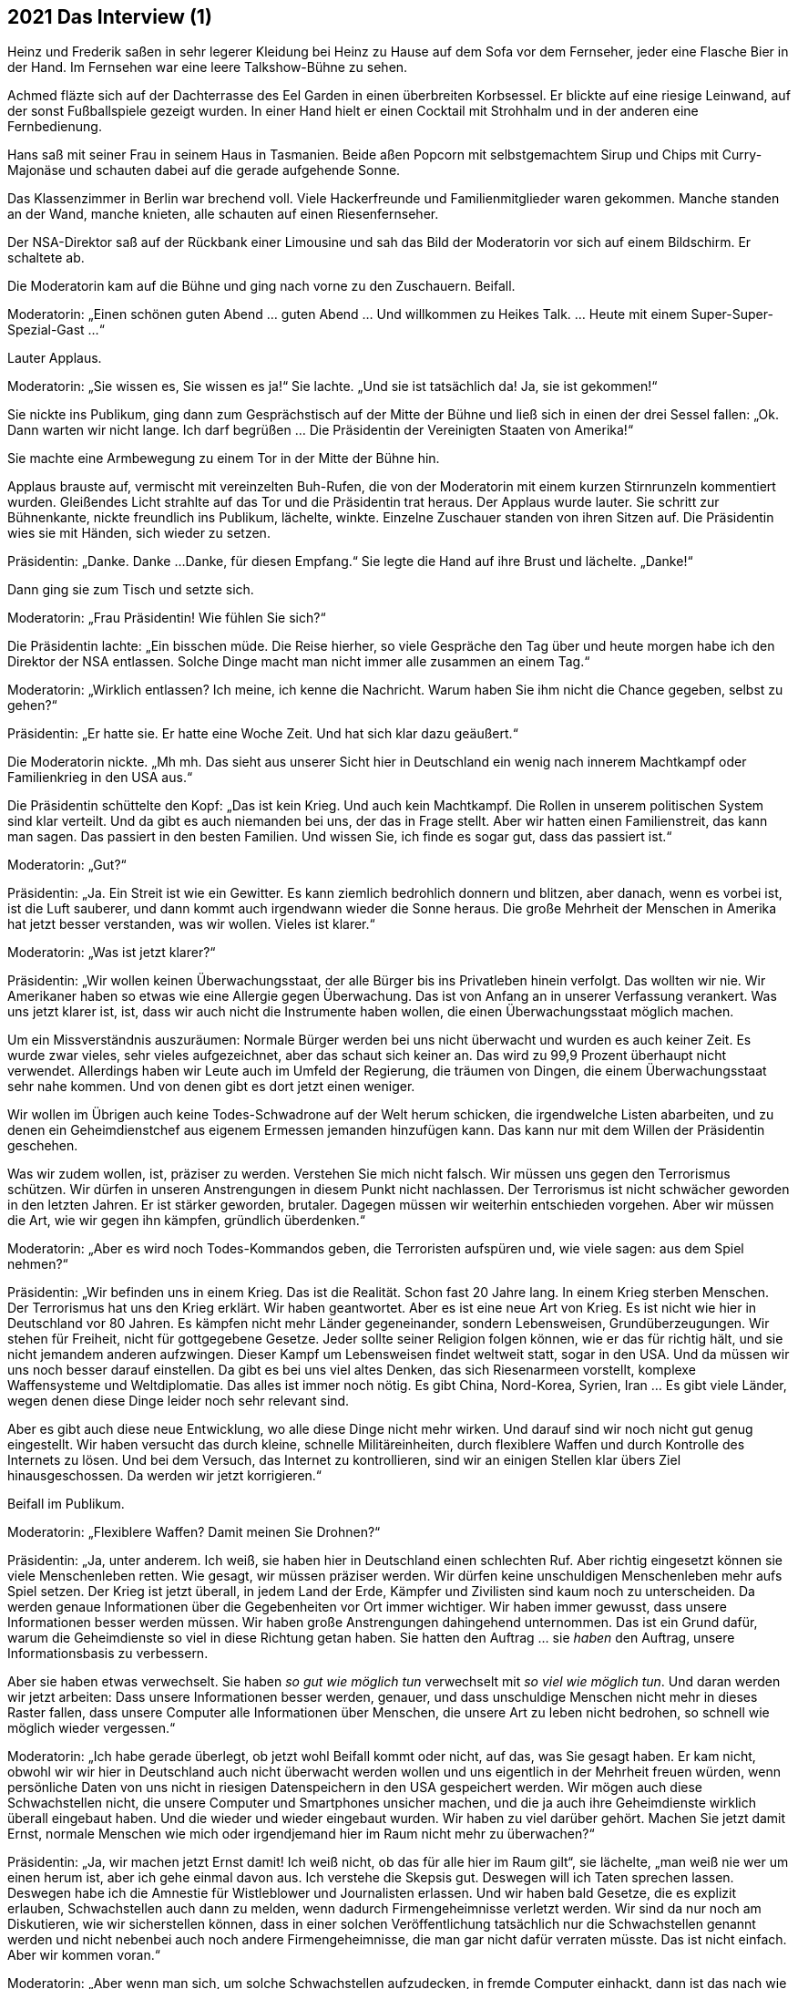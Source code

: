 == [big-number]#2021# Das Interview (1)

[text-caps]#Heinz und Frederik# saßen in sehr legerer Kleidung bei Heinz zu Hause auf dem Sofa vor dem Fernseher, jeder eine Flasche Bier in der Hand.
Im Fernsehen war eine leere Talkshow-Bühne zu sehen.

Achmed fläzte sich auf der Dachterrasse des Eel Garden in einen überbreiten Korbsessel.
Er blickte auf eine riesige Leinwand, auf der sonst Fußballspiele gezeigt wurden.
In einer Hand hielt er einen Cocktail mit Strohhalm und in der anderen eine Fernbedienung.

Hans saß mit seiner Frau in seinem Haus in Tasmanien.
Beide aßen Popcorn mit selbstgemachtem Sirup und Chips mit Curry-Majonäse und schauten dabei auf die gerade aufgehende Sonne.

Das Klassenzimmer in Berlin war brechend voll.
Viele Hackerfreunde und Familienmitglieder waren gekommen.
Manche standen an der Wand, manche knieten, alle schauten auf einen Riesenfernseher.

Der NSA-Direktor saß auf der Rückbank einer Limousine und sah das Bild der Moderatorin vor sich auf einem Bildschirm. Er schaltete ab.

Die Moderatorin kam auf die Bühne und ging nach vorne zu den Zuschauern.
Beifall.

Moderatorin: „Einen schönen guten Abend … guten Abend … Und willkommen zu Heikes Talk.
… Heute mit einem Super-Super-Spezial-Gast ...“

Lauter Applaus.

Moderatorin: „Sie wissen es, Sie wissen es ja!“ Sie lachte.
„Und sie ist tatsächlich da!
Ja, sie ist gekommen!“

Sie nickte ins Publikum, ging dann zum Gesprächstisch auf der Mitte der Bühne und ließ sich in einen der drei Sessel fallen: „Ok.
Dann warten wir nicht lange.
Ich darf begrüßen ... Die Präsidentin der Vereinigten Staaten von Amerika!“

Sie machte eine Armbewegung zu einem Tor in der Mitte der Bühne hin.

Applaus brauste auf, vermischt mit vereinzelten Buh-Rufen, die von der Moderatorin mit einem kurzen Stirnrunzeln kommentiert wurden.
Gleißendes Licht strahlte auf das Tor und die Präsidentin trat heraus.
Der Applaus wurde lauter.
Sie schritt zur Bühnenkante, nickte freundlich ins Publikum, lächelte, winkte.
Einzelne Zuschauer standen von ihren Sitzen auf.
Die Präsidentin wies sie mit Händen, sich wieder zu setzen.

Präsidentin: „Danke.
Danke ...
Danke, für diesen Empfang.“ Sie legte die Hand auf ihre Brust und lächelte.
„Danke!“

Dann ging sie zum Tisch und setzte sich.

Moderatorin: „Frau Präsidentin!
Wie fühlen Sie sich?“

Die Präsidentin lachte: „Ein bisschen müde.
Die Reise hierher, so viele Gespräche den Tag über und heute morgen habe ich den Direktor der NSA entlassen.
Solche Dinge macht man nicht immer alle zusammen an einem Tag.“

Moderatorin: „Wirklich entlassen?
Ich meine, ich kenne die Nachricht.
Warum haben Sie ihm nicht die Chance gegeben, selbst zu gehen?“

Präsidentin: „Er hatte sie.
Er hatte eine Woche Zeit.
Und hat sich klar dazu geäußert.“

Die Moderatorin nickte.
„Mh mh.
Das sieht aus unserer Sicht hier in Deutschland ein wenig nach innerem Machtkampf oder Familienkrieg in den USA aus.“

Die Präsidentin schüttelte den Kopf: „Das ist kein Krieg.
Und auch kein Machtkampf.
Die Rollen in unserem politischen System sind klar verteilt.
Und da gibt es auch niemanden bei uns, der das in Frage stellt.
Aber wir hatten einen Familienstreit, das kann man sagen.
Das passiert in den besten Familien.
Und wissen Sie, ich finde es sogar gut, dass das passiert ist.“

Moderatorin: „Gut?“

Präsidentin: „Ja.
Ein Streit ist wie ein Gewitter.
Es kann ziemlich bedrohlich donnern und blitzen, aber danach, wenn es vorbei ist, ist die Luft sauberer, und dann kommt auch irgendwann wieder die Sonne heraus.
Die große Mehrheit der Menschen in Amerika hat jetzt besser verstanden, was wir wollen. Vieles ist klarer.“

Moderatorin: „Was ist jetzt klarer?“

Präsidentin: „Wir wollen keinen Überwachungsstaat, der alle Bürger bis ins Privatleben hinein verfolgt.
Das wollten wir nie.
Wir Amerikaner haben so etwas wie eine Allergie gegen Überwachung.
Das ist von Anfang an in unserer Verfassung verankert.
Was uns jetzt klarer ist, ist, dass wir auch nicht die Instrumente haben wollen, die einen Überwachungsstaat möglich machen.

Um ein Missverständnis auszuräumen: Normale Bürger werden bei uns nicht überwacht und wurden es auch keiner Zeit.
Es wurde zwar vieles, sehr vieles aufgezeichnet, aber das schaut sich keiner an.
Das wird zu 99,9 Prozent überhaupt nicht verwendet.
Allerdings haben wir Leute auch im Umfeld der Regierung, die träumen von Dingen, die einem Überwachungsstaat sehr nahe kommen.
Und von denen gibt es dort jetzt einen weniger.

Wir wollen im Übrigen auch keine Todes-Schwadrone auf der Welt herum schicken, die irgendwelche Listen abarbeiten, und zu denen ein Geheimdienstchef aus eigenem Ermessen jemanden hinzufügen kann.
Das kann nur mit dem Willen der Präsidentin geschehen.

Was wir zudem wollen, ist, präziser zu werden.
Verstehen Sie mich nicht falsch.
Wir müssen uns gegen den Terrorismus schützen.
Wir dürfen in unseren Anstrengungen in diesem Punkt nicht nachlassen.
Der Terrorismus ist nicht schwächer geworden in den letzten Jahren.
Er ist stärker geworden, brutaler.
Dagegen müssen wir weiterhin entschieden vorgehen.
Aber wir müssen die Art, wie wir gegen ihn kämpfen, gründlich überdenken.“

Moderatorin: „Aber es wird noch Todes-Kommandos geben, die Terroristen aufspüren und, wie viele sagen: aus dem Spiel nehmen?“

Präsidentin: „Wir befinden uns in einem Krieg.
Das ist die Realität.
Schon fast 20 Jahre lang.
In einem Krieg sterben Menschen.
Der Terrorismus hat uns den Krieg erklärt.
Wir haben geantwortet.
Aber es ist eine neue Art von Krieg.
Es ist nicht wie hier in Deutschland vor 80 Jahren.
Es kämpfen nicht mehr Länder gegeneinander, sondern Lebensweisen, Grundüberzeugungen.
Wir stehen für Freiheit, nicht für gottgegebene Gesetze.
Jeder sollte seiner Religion folgen können, wie er das für richtig hält, und sie nicht jemandem anderen aufzwingen.
Dieser Kampf um Lebensweisen findet weltweit statt, sogar in den USA.
Und da müssen wir uns noch besser darauf einstellen.
Da gibt es bei uns viel altes Denken, das sich Riesenarmeen vorstellt, komplexe Waffensysteme und Weltdiplomatie.
Das alles ist immer noch nötig.
Es gibt China, Nord-Korea, Syrien, Iran … Es gibt viele Länder, wegen denen diese Dinge leider noch sehr relevant sind.

Aber es gibt auch diese neue Entwicklung, wo alle diese Dinge nicht mehr wirken.
Und darauf sind wir noch nicht gut genug eingestellt.
Wir haben versucht das durch kleine, schnelle Militäreinheiten, durch flexiblere Waffen und durch Kontrolle des Internets zu lösen.
Und bei dem Versuch, das Internet zu kontrollieren, sind wir an einigen Stellen klar übers Ziel hinausgeschossen.
Da werden wir jetzt korrigieren.“

Beifall im Publikum.

Moderatorin: „Flexiblere Waffen?
Damit meinen Sie Drohnen?“

Präsidentin: „Ja, unter anderem.
Ich weiß, sie haben hier in Deutschland einen schlechten Ruf.
Aber richtig eingesetzt können sie viele Menschenleben retten.
Wie gesagt, wir müssen präziser werden.
Wir dürfen keine unschuldigen Menschenleben mehr aufs Spiel setzen.
Der Krieg ist jetzt überall, in jedem Land der Erde, Kämpfer und Zivilisten sind kaum noch zu unterscheiden.
Da werden genaue Informationen über die Gegebenheiten vor Ort immer wichtiger.
Wir haben immer gewusst, dass unsere Informationen besser werden müssen.
Wir haben große Anstrengungen dahingehend unternommen.
Das ist ein Grund dafür, warum die Geheimdienste so viel in diese Richtung getan haben.
Sie hatten den Auftrag ... sie _haben_ den Auftrag, unsere Informationsbasis zu verbessern.

Aber sie haben etwas verwechselt.
Sie haben _so gut wie möglich tun_ verwechselt mit _so viel wie möglich tun_.
Und daran werden wir jetzt arbeiten: Dass unsere Informationen besser werden, genauer, und dass unschuldige Menschen nicht mehr in dieses Raster fallen, dass unsere Computer alle Informationen über Menschen, die unsere Art zu leben nicht bedrohen, so schnell wie möglich wieder vergessen.“

Moderatorin: „Ich habe gerade überlegt, ob jetzt wohl Beifall kommt oder nicht, auf das, was Sie gesagt haben.
Er kam nicht, obwohl wir wir hier in Deutschland auch nicht überwacht werden wollen und uns eigentlich in der Mehrheit freuen würden, wenn persönliche Daten von uns nicht in riesigen Datenspeichern in den USA gespeichert werden.
Wir mögen auch diese Schwachstellen nicht, die unsere Computer und Smartphones unsicher machen, und die ja auch ihre Geheimdienste wirklich überall eingebaut haben.
Und die wieder und wieder eingebaut wurden.
Wir haben zu viel darüber gehört.
Machen Sie jetzt damit Ernst, normale Menschen wie mich oder irgendjemand hier im Raum nicht mehr zu überwachen?“

Präsidentin: „Ja, wir machen jetzt Ernst damit!
Ich weiß nicht, ob das für alle hier im Raum gilt“, sie lächelte, „man weiß nie wer um einen herum ist, aber ich gehe einmal davon aus.
Ich verstehe die Skepsis gut.
Deswegen will ich Taten sprechen lassen.
Deswegen habe ich die Amnestie für Wistleblower und Journalisten erlassen.
Und wir haben bald Gesetze, die es explizit erlauben, Schwachstellen auch dann zu melden, wenn dadurch Firmengeheimnisse verletzt werden.
Wir sind da nur noch am Diskutieren, wie wir sicherstellen können, dass in einer solchen Veröffentlichung tatsächlich nur die Schwachstellen genannt werden und nicht nebenbei auch noch andere Firmengeheimnisse, die man gar nicht dafür verraten müsste.
Das ist nicht einfach.
Aber wir kommen voran.“

Moderatorin: „Aber wenn man sich, um solche Schwachstellen aufzudecken, in fremde Computer einhackt, dann ist das nach wie vor nicht erlaubt, oder?
Das war ja so im Fall von Marianne Lasser.“

Präsidentin: „In fremde Computer ohne Erlaubnis einzubrechen, das geht direkt gegen die Privatsphäre von Menschen oder Firmen.
Diese Computer gehören jemandem.
Dieser jemand hat das Recht, zu entscheiden, was damit passiert, auch wenn es eine Firma oder eine Behörde ist. Das können wir nicht generell erlauben.“ Sie schüttelte den Kopf und lächelte.
„Aber, wenn mein Plan aufgeht, wenn Mitarbeiter in Firmen und Behörden alle Schwachstellen melden, die in Programme eingebaut werden, dann muss ja auch niemand mehr hacken, um das herauszufinden.
Das wäre meine Lösung.
Ich überlege einen Staatspreis auszusprechen für Leute, die Schwachstellen melden.
Der wird hoch dotiert werden.
Und wird auch für Nicht-Amerikaner gelten.“

Moderatorin: „Aber ohne die mutige Tat von Frau Lasser, wäre das Ganze gar nicht erst ins Rollen gekommen?
Könnte man das nicht so machen, dass bis zu der Zeit, in der alle Schwachstellen von Mitarbeitern gemeldet werden, es erlaubt ist … oder akzeptabel … oder vielleicht sage ich, man kann da ein oder zwei Augen zu drücken, wenn jemand an solche Daten über einen Hack kommt?“

Präsidentin: „Ich bin generell gegen Gewaltanwendung.
Und das ist Computergewalt.
Alle Gewalt soll vom Staat ausgehen.
Ich will da eine Lösung, die auf Verständnis aus ist.
Wir alle müssen verstehen, dass Schwachstellen unsere Freiheit einschränken.
Sie können ja immer auch von anderen ausgenutzt werden, nicht nur von denen, die sie einbauen.
Deswegen möchte ich hier lieber eine Kultur des Miteinanders, wo wir als Gemeinschaft zusammen beschließen: Wir wollen das nicht.
Wir wollten keine Diebstähle, wir wollen keine Morde und wir wollen auch keine absichtlich eingebauten Schwachstellen.
Ich kann mir vorstellen, dass das FBI eine eigene Abteilung bekommt, um das durchzusetzen.
Das wird tatsächlich gerade diskutiert.“

Beifall im Publikum.

Die Moderatorin atmete ein: „Ich glaube, an dieser Stelle passt jetzt das gut, was unsere Sendung ausmacht, das Besondere an Heike's Talk.
Sie wissen davon?“

Die Präsidentin nickte.

Moderatorin: „Wir haben in jeder Sendung einen Überraschungsgast.
Er hat immer einen persönlichen Bezug zum Gesprächsgast, und er darf drei Fragen stellen.
Und in diesem Zusammenhang darf ich an dieser Stelle auch einmal etwa leaken.“ Sie lächelte ins Publikum.
„Es ist mir ein wenig peinlich.
Aber wir haben im Vorfeld in ihrem Stab nachgefragt, ob unser Überraschungsgast für Sie in Ordnung ist.
Das machen wir normalerweise nicht.
Aber in diesem Fall haben wir das gemacht.
Deswegen gehe ich davon aus, dass der Gast, den wir vorgeschlagen haben, Ihnen nicht ganz unbekannt ist, oder?“

Die Präsidentin schüttelte den Kopf und lächelte.

Moderatorin: „Wir hatten zwei Kandidaten, die beide schon intensiven Kontakt oder sagen wir Auseinandersetzungen mit amerikanischen Präsidenten hatten, einer davon auch direkt mit Ihnen.
Beide würden für dieses Thema bestens passen: Julian Assange und Edward Snowden.
Wir hatten uns für Julian entschieden.
Und das ist, was Sie jetzt denken: Julian Assange wartet hinter diesem Tor ...
Und das tut er auch.“ Sie machte eine Pause.

„Aber, vor zwei Tagen ist etwas passiert, das hat unsere Pläne durcheinander geworfen.
Wir haben einen Anruf bekommen von einem jungen Mann aus Italien.
Und er hat uns einen anderen Überraschungsgast vorgeschlagen und versichert, dass er auch kommen würde, wenn er eingeladen wird.
Wir haben das zunächst für einen Scherz gehalten, aber es hat sich als wahr heraus gestellt.
Und es ist kein er, sondern eine sie.
Sie können sich vielleicht schon denken, wen ich meine?“

Die Präsidentin schüttelte leicht verwirrt den Kopf.

Aus dem Vorhang hinter der Bühne lugte Linda hervor.
Sie versuchte vorsichtig, aber nachdrücklich Augenkontakt mit der Präsidentin zu bekommen.
Aber diese sah nicht zu ihr hin.

Die Moderation zitterte leicht: „Es ist Marianne.
Marianne Lasser.“

Ein Raunen ging durch das Publikum.
Und im Gesicht der Präsidentin sah man blankes Erstaunen.
Sie blickte um sich, zur Moderatorin, ins Publikum, auf den Tisch, aber fing sich schnell wieder.
Dann sah sie Linda hinter dem Vorhang.
Linda schüttelte deutlich den Kopf.

Moderatorin: „Sie ist hier.
Sie steht in diesem Augenblick hinter diesem Tor.
Wenn Sie nichts dagegen haben, dann lasse ich sie herein.
Als echten Überraschungsgast.
Ansonsten kommt Julian Assange.
Er ist nur für den Fall da, dass Sie es ablehnen, mit Marianne Lasser zu sprechen.“

Linda begann mit den Armen zu winken und dachte: „Nein, nein, auf keinen Fall!
Mach das nicht!“ Im Publikum war es gespenstisch still geworden.

Präsidentin nickte: „Auf jeden Fall will ich das!
Ich meine, sie hat ja einen gewaltigen Mut, hierher zu kommen.
Da kann ich schon den Mut haben, mit ihr zu sprechen.“

Applaus brauste auf im Publikum, er wurde lauter.

Moderatorin, laut: „Dann, herzlich Willkommen, MARIANNE … LASSER!“

Das Licht ging an, das Tor ging auf und Marianne kam herein.

Das Publikum johlte auf, das Klatschen wurde immer lauter und dann standen alle fast gleichzeitig auf.
Alle schauten auf Marianne, wie sie nach vorne zur Bühne kam.
Sie klatschten, johlten.
Einzelne riefen „Marianne!“

Vorne an der Bühne blieb sie stehen.
Das Publikum wurde nicht leiser.

Ein Mann rief: „Marianne, bleib bei uns.“

Sie nickte leicht. Eine Träne lief ihr die Wange herunter. Sie stand da, 10 Sekunden, 20 Sekunden, eine Ewigkeit. Dann wischte sie sich die Träne aus dem Gesicht, nickte wieder ins Publikum und ging zum Tisch. Die Präsidentin war aufgestanden und beide gaben sich die Hand. Beide hatten es ein wenig schwer, sich in die Augen zu schauen, aber nach einer kleinen Weile klappte es. Sie setzten sich.

(Fortsetzung)